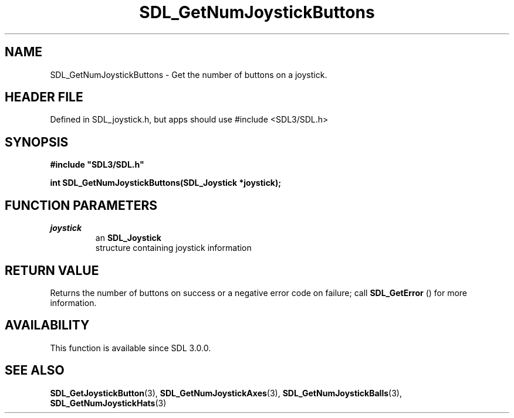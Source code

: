 .\" This manpage content is licensed under Creative Commons
.\"  Attribution 4.0 International (CC BY 4.0)
.\"   https://creativecommons.org/licenses/by/4.0/
.\" This manpage was generated from SDL's wiki page for SDL_GetNumJoystickButtons:
.\"   https://wiki.libsdl.org/SDL_GetNumJoystickButtons
.\" Generated with SDL/build-scripts/wikiheaders.pl
.\"  revision SDL-3.1.1-no-vcs
.\" Please report issues in this manpage's content at:
.\"   https://github.com/libsdl-org/sdlwiki/issues/new
.\" Please report issues in the generation of this manpage from the wiki at:
.\"   https://github.com/libsdl-org/SDL/issues/new?title=Misgenerated%20manpage%20for%20SDL_GetNumJoystickButtons
.\" SDL can be found at https://libsdl.org/
.de URL
\$2 \(laURL: \$1 \(ra\$3
..
.if \n[.g] .mso www.tmac
.TH SDL_GetNumJoystickButtons 3 "SDL 3.1.1" "SDL" "SDL3 FUNCTIONS"
.SH NAME
SDL_GetNumJoystickButtons \- Get the number of buttons on a joystick\[char46]
.SH HEADER FILE
Defined in SDL_joystick\[char46]h, but apps should use #include <SDL3/SDL\[char46]h>

.SH SYNOPSIS
.nf
.B #include \(dqSDL3/SDL.h\(dq
.PP
.BI "int SDL_GetNumJoystickButtons(SDL_Joystick *joystick);
.fi
.SH FUNCTION PARAMETERS
.TP
.I joystick
an 
.BR SDL_Joystick
 structure containing joystick information
.SH RETURN VALUE
Returns the number of buttons on success or a negative error code on
failure; call 
.BR SDL_GetError
() for more information\[char46]

.SH AVAILABILITY
This function is available since SDL 3\[char46]0\[char46]0\[char46]

.SH SEE ALSO
.BR SDL_GetJoystickButton (3),
.BR SDL_GetNumJoystickAxes (3),
.BR SDL_GetNumJoystickBalls (3),
.BR SDL_GetNumJoystickHats (3)

